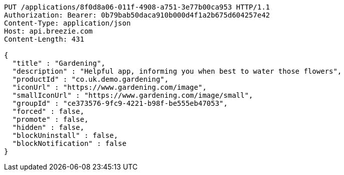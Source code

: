 [source,http,options="nowrap"]
----
PUT /applications/8f0d8a06-011f-4908-a751-3e77b00ca953 HTTP/1.1
Authorization: Bearer: 0b79bab50daca910b000d4f1a2b675d604257e42
Content-Type: application/json
Host: api.breezie.com
Content-Length: 431

{
  "title" : "Gardening",
  "description" : "Helpful app, informing you when best to water those flowers",
  "productId" : "co.uk.demo.gardening",
  "iconUrl" : "https://www.gardening.com/image",
  "smallIconUrl" : "https://www.gardening.com/image/small",
  "groupId" : "ce373576-9fc9-4221-b98f-be555eb47053",
  "forced" : false,
  "promote" : false,
  "hidden" : false,
  "blockUninstall" : false,
  "blockNotification" : false
}
----